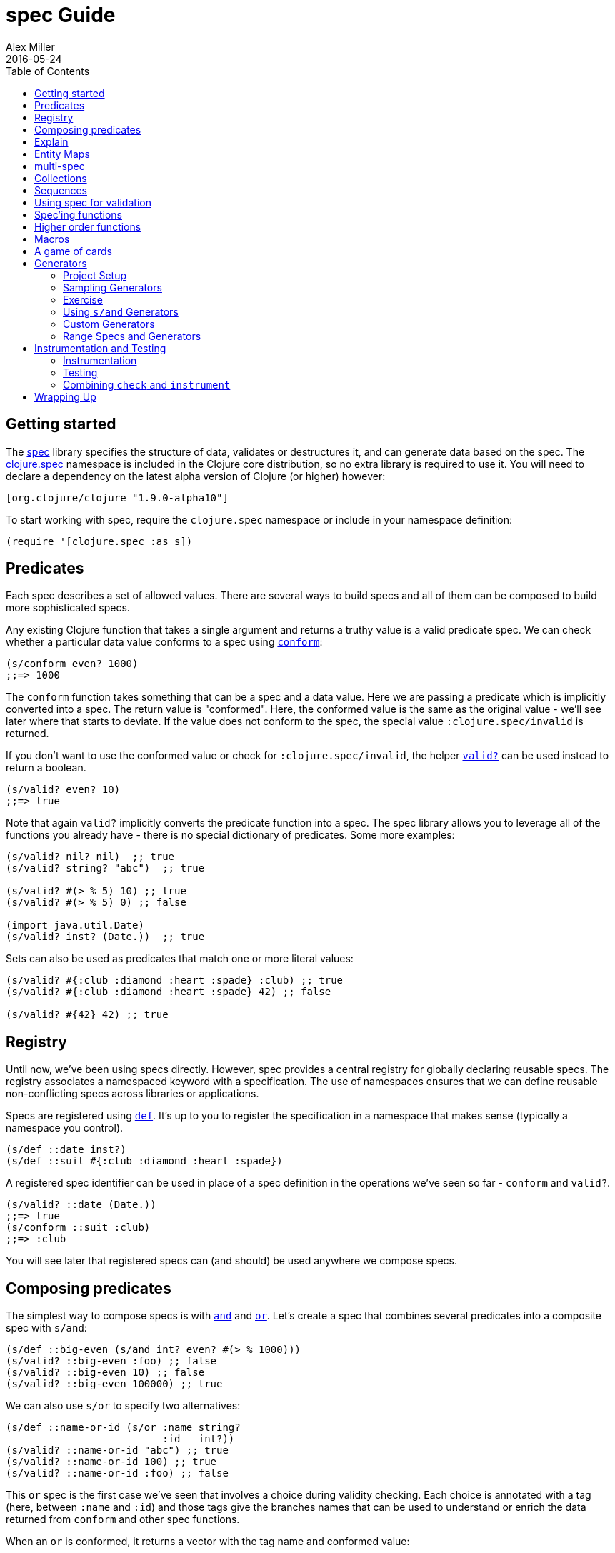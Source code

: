 = spec Guide
Alex Miller
2016-05-24
:type: guides
:toc: macro
:icons: font

ifdef::env-github,env-browser[:outfilesuffix: .adoc]

toc::[]

== Getting started

The <<xref/../../../about/spec#,spec>> library specifies the structure of data, validates or destructures it, and can generate data based on the spec. The http://clojure.github.io/clojure/branch-master/clojure.spec-api.html[clojure.spec] namespace is included in the Clojure core distribution, so no extra library is required to use it. You will need to declare a dependency on the latest alpha version of Clojure (or higher) however:

[source, clojure]
----
[org.clojure/clojure "1.9.0-alpha10"]
----

To start working with spec, require the `clojure.spec` namespace or include in your namespace definition:

[source,clojure]
----
(require '[clojure.spec :as s])
----

== Predicates

Each spec describes a set of allowed values. There are several ways to build specs and all of them can be composed to build more sophisticated specs.

Any existing Clojure function that takes a single argument and returns a truthy value is a valid predicate spec. We can check whether a particular data value conforms to a spec using http://clojure.github.io/clojure/branch-master/clojure.spec-api.html#clojure.spec/conform[`conform`]:

[source,clojure]
----
(s/conform even? 1000)
;;=> 1000
----

The `conform` function takes something that can be a spec and a data value. Here we are passing a predicate which is implicitly converted into a spec. The return value is "conformed". Here, the conformed value is the same as the original value - we'll see later where that starts to deviate. If the value does not conform to the spec, the special value `:clojure.spec/invalid` is returned.

If you don't want to use the conformed value or check for `:clojure.spec/invalid`, the helper http://clojure.github.io/clojure/branch-master/clojure.spec-api.html#clojure.spec/valid?[`valid?`] can be used instead to return a boolean.

[source,clojure]
----
(s/valid? even? 10)
;;=> true
----

Note that again `valid?` implicitly converts the predicate function into a spec. The spec library allows you to leverage all of the functions you already have - there is no special dictionary of predicates. Some more examples:

[source,clojure]
----
(s/valid? nil? nil)  ;; true
(s/valid? string? "abc")  ;; true

(s/valid? #(> % 5) 10) ;; true
(s/valid? #(> % 5) 0) ;; false

(import java.util.Date)
(s/valid? inst? (Date.))  ;; true
----

Sets can also be used as predicates that match one or more literal values:

[source,clojure]
----
(s/valid? #{:club :diamond :heart :spade} :club) ;; true
(s/valid? #{:club :diamond :heart :spade} 42) ;; false

(s/valid? #{42} 42) ;; true
----

== Registry

Until now, we've been using specs directly. However, spec provides a central registry for globally declaring reusable specs. The registry associates a namespaced keyword with a specification. The use of namespaces ensures that we can define reusable non-conflicting specs across libraries or applications.

Specs are registered using http://clojure.github.io/clojure/branch-master/clojure.spec-api.html#clojure.spec/def[`def`]. It's up to you to register the specification in a namespace that makes sense (typically a namespace you control).

[source,clojure]
----
(s/def ::date inst?)
(s/def ::suit #{:club :diamond :heart :spade})
----

A registered spec identifier can be used in place of a spec definition in the operations we've seen so far - `conform` and `valid?`.

[source,clojure]
----
(s/valid? ::date (Date.))
;;=> true
(s/conform ::suit :club)
;;=> :club
----

You will see later that registered specs can (and should) be used anywhere we compose specs.

== Composing predicates

The simplest way to compose specs is with http://clojure.github.io/clojure/branch-master/clojure.spec-api.html#clojure.spec/and[`and`] and http://clojure.github.io/clojure/branch-master/clojure.spec-api.html#clojure.spec/or[`or`]. Let's create a spec that combines several predicates into a composite spec with `s/and`:

[source,clojure]
----
(s/def ::big-even (s/and int? even? #(> % 1000)))
(s/valid? ::big-even :foo) ;; false
(s/valid? ::big-even 10) ;; false
(s/valid? ::big-even 100000) ;; true
----

We can also use `s/or` to specify two alternatives: 

[source,clojure]
----
(s/def ::name-or-id (s/or :name string? 
                          :id   int?))
(s/valid? ::name-or-id "abc") ;; true
(s/valid? ::name-or-id 100) ;; true
(s/valid? ::name-or-id :foo) ;; false
----

This `or` spec is the first case we've seen that involves a choice during validity checking. Each choice is annotated with a tag (here, between `:name` and `:id`) and those tags give the branches names that can be used to understand or enrich the data returned from `conform` and other spec functions.

When an `or` is conformed, it returns a vector with the tag name and conformed value:

[source,clojure]
----
(s/conform ::name-or-id "abc")
;;=> [:name "abc"]
(s/conform ::name-or-id 100)
;;=> [:id 100]
----

Many predicates that check an instance's type do not allow `nil` as a valid value (`string?`, `number?`, `keyword?`, etc). To include `nil` as a valid value, use the provided function http://clojure.github.io/clojure/branch-master/clojure.spec-api.html#clojure.spec/nilable[`nilable`] to make a spec:

[source,clojure]
----
(s/valid? string? nil)
;;=> false
(s/valid? (s/nilable string?) nil)
;;=> true
----

== Explain

http://clojure.github.io/clojure/branch-master/clojure.spec-api.html#clojure.spec/explain[`explain`] is another high-level operation in spec that can be used to report (to `pass:[*out*]`) why a value does not conform to a spec. Let's see what explain says about some non-conforming examples we've seen so far.

[source,clojure]
----
(s/explain ::suit 42)
;; val: 42 fails spec: ::suit predicate: #{:spade :heart :diamond :club}
(s/explain ::big-even 5)
;; val: 5 fails spec: ::big-even predicate: even?
(s/explain ::name-or-id :foo)
;; val: :foo fails spec: ::name-or-id at: [:name] predicate: string?
;; val: :foo fails spec: ::name-or-id at: [:id] predicate: int?
----

The explain output identifies the problematic value and the predicate it was evaluating. In the last example we see that when there are alternatives, errors across all of the alternatives will be printed.

In addition to `explain`, you can use http://clojure.github.io/clojure/branch-master/clojure.spec-api.html#clojure.spec/explain-str[`explain-str`] to receive the error messages as a string or  http://clojure.github.io/clojure/branch-master/clojure.spec-api.html#clojure.spec/explain-data[`explain-data`] to receive the errors in a more extensive data format.

[source,clojure]
----
(s/explain-data ::name-or-id :foo)
;;=> #:clojure.spec{
;;     :problems ({:path [:name], 
;;                 :pred string?,
;;                 :val :foo,
;;                 :via [:spec.examples.guide/name-or-id],
;;                 :in []}
;;                {:path [:id],
;;                 :pred int?,
;;                 :val :foo,
;;                 :via [:spec.examples.guide/name-or-id],
;;                 :in []})}
----

[NOTE]
====
This result also demonstrates the new namespace map literal syntax added in 1.9.0-alpha8. Maps may be prefixed with #: or #:: (for autoresolve) to specify a default namespace for all keys in the map. In this example, this is equivalent to `{:clojure.spec/problems ...}`
====

== Entity Maps

Clojure programs rely heavily on passing around maps of data. A common approach in other libraries is to describe each entity type, combining both the keys it contains and the structure of their values. Rather than define attribute (key+value) specifications in the scope of the entity (the map), specs assign meaning to individual attributes,
then collect them into maps using set semantics (on the keys). This approach allows us to start assigning (and sharing)
semantics at the attribute level across our libraries and applications.

For example, most Ring middleware functions modify the request or response map with unqualified keys. However, each middleware could instead use namespaced keys with registered semantics for those keys. The keys could then be checked for conformance, creating a system with greater opportunities for collaboration and consistency.

Entity maps in spec are defined with http://clojure.github.io/clojure/branch-master/clojure.spec-api.html#clojure.spec/keys[`keys`]:

[source,clojure]
----
(def email-regex #"^[a-zA-Z0-9._%+-]+@[a-zA-Z0-9.-]+\.[a-zA-Z]{2,63}$")
(s/def ::email-type (s/and string? #(re-matches email-regex %)))

(s/def ::acctid int?)
(s/def ::first-name string?)
(s/def ::last-name string?)
(s/def ::email ::email-type)

(s/def ::person (s/keys :req [::first-name ::last-name ::email]
                        :opt [::phone]))
----

This registers a `::person` spec with the required keys `::first-name`, `::last-name`, and `::email`, with optional key `::phone`. The map spec never specifies the value spec for the attributes, only what attributes are required or optional.

When conformance is checked on a map, it combines two things - checking that the required attributes are included, and checking that every registered key has a conforming value. We'll see later where optional attributes can be useful. Also note that ALL attributes are checked via `keys`, not just those listed in the `:req` and `:opt` keys. Thus a bare `(s/keys)` is valid and will check all attributes of a map without checking which keys are required or optional.

[source,clojure]
----
(s/valid? ::person
  {::first-name "Elon"
   ::last-name "Musk"
   ::email "elon@example.com"})
;;=> true

;; Fails required key check
(s/explain ::person
  {::first-name "Elon"})
;; val: #:my.domain{:first-name "Elon"} fails spec: :my.domain/person
;;  predicate: [(contains? % :my.domain/last-name) (contains? % :my.domain/email)]

;; Fails attribute conformance
(s/explain ::person
  {::first-name "Elon"
   ::last-name "Musk"
   ::email "n/a"})
;; In: [:my.domain/email] val: "n/a" fails spec: :my.domain/email at:
;;   [:my.domain/email] predicate: (re-matches email-regex %)
----

Much existing Clojure code does not use maps with namespaced keys and so `keys` can also specify `:req-un` and `:opt-un` for required and optional unqualified keys. These variants specify namespaced keys used to find their specification, but the map only checks for the unqualified version of the keys.

Let's consider a person map that uses unqualified keys but checks conformance against the namespaced specs we registered earlier:

[source,clojure]
----
(s/def :unq/person 
  (s/keys :req-un [::first-name ::last-name ::email]
          :opt-un [::phone]))

(s/conform :unq/person
  {:first-name "Elon"
   :last-name "Musk"
   :email "elon@example.com"})
;;=> {:first-name "Elon", :last-name "Musk", :email "elon@example.com"}

(s/explain :unq/person
  {:first-name "Elon"
   :last-name "Musk"
   :email "n/a"})
;; In: [:email] val: "n/a" fails spec: :my.domain/email at: [:email] 
;;   predicate: (re-matches email-regex %)

(s/explain :unq/person
  {:first-name "Elon"})
;; val: {:first-name "Elon"} fails spec: :unq/person
;;   predicate: [(contains? % :last-name) (contains? % :email)]
----

Unqualified keys can also be used to validate record attributes:

[source,clojure]
----
(defrecord Person [first-name last-name email phone])

(s/explain :unq/person
           (->Person "Elon" nil nil nil))
;; In: [:last-name] val: nil fails spec: :my.domain/last-name at: [:last-name] predicate: string?
;; In: [:email] val: nil fails spec: :my.domain/email at: [:email] predicate: string?

(s/conform :unq/person
  (->Person "Elon" "Musk" "elon@example.com" nil))
;;=> #my.domain.Person{:first-name "Elon", :last-name "Musk", 
;;=>                   :email "elon@example.com", :phone nil}
----

One common occurrence in Clojure is the use of "keyword args" where keyword keys and values are passed in a sequential data structure as options. Spec provides special support for this pattern with the regex op http://clojure.github.io/clojure/branch-master/clojure.spec-api.html#clojure.spec/keys*[`keys*`]. `keys*` has the same syntax and semantics as `keys` but can be embedded inside a sequential regex structure.

[source,clojure]
----
(s/def ::port number?)
(s/def ::host string?)
(s/def ::id keyword?)
(s/def ::server (s/keys* :req [::id ::host] :opt [::port]))
(s/conform ::server [::id :s1 ::host "example.com" ::port 5555])
;;=> {:my.domain/id :s1, :my.domain/host "example.com", :my.domain/port 5555}
----
Sometimes it will be convenient to declare entity maps in parts, either because there are different sources for requirements on an entity map or because there is a common set of keys and variant-specific parts. The `s/merge` spec can be used to combine multiple `s/keys` specs into a single spec that combines their requirements. For example consider two `keys` specs that define common animal attributes and some dog-specific ones. The dog entity itself can be described as a `merge` of those two attribute sets:

[source,clojure]
----
(s/def :animal/kind string?)
(s/def :animal/says string?)
(s/def :animal/common (s/keys :req [:animal/kind :animal/says]))
(s/def :dog/tail? boolean?)
(s/def :dog/breed string?)
(s/def :animal/dog (s/merge :animal/common
                            (s/keys :req [:dog/tail? :dog/breed])))
(s/valid? :animal/dog
  {:animal/kind "dog"
   :animal/says "woof"
   :dog/tail? true
   :dog/breed "retriever"})
;;=> true
----

== multi-spec

One common occurrence in Clojure is to use maps as tagged entities and a special field that indicates the "type" of the map where type indicates a potentially open set of types, often with shared attributes across the types. 

As previously discussed, the attributes for all types are well-specified using attributes stored in the registry by namespaced keyword. Attributes shared across entity types automatically gain shared semantics. However, we also want to be able to specify the required keys per entity type and for that spec provides http://clojure.github.io/clojure/branch-master/clojure.spec-api.html#clojure.spec/multi-spec[`multi-spec`] which leverages a multimethod to provide for the specification of an open set of entity types based on a type tag.

For example, imagine an API that received event objects which shared some common fields but also had type-specific shapes. First we would register the event attributes:

[source,clojure]
----
(s/def :event/type keyword?)
(s/def :event/timestamp int?)
(s/def :search/url string?)
(s/def :error/message string?)
(s/def :error/code int?)
----

We then need a multimethod that defines a dispatch function for choosing the selector (here our `:event/type` field) and returns the appropriate spec based on the value:

[source,clojure]
----
(defmulti event-type :event/type)
(defmethod event-type :event/search [_]
  (s/keys :req [:event/type :event/timestamp :search/url]))
(defmethod event-type :event/error [_]
  (s/keys :req [:event/type :event/timestamp :error/message :error/code]))
----

The methods should ignore their argument and return the spec for the specified type. Here we've fully spec'ed two possible events - a "search" event and an "error" event.

And then finally we are ready to declare our `multi-spec` and try it out.

[source,clojure]
----
(s/def :event/event (s/multi-spec event-type :event/type))

(s/valid? :event/event
  {:event/type :event/search
   :event/timestamp 1463970123000
   :search/url "http://clojure.org"})
;=> true
(s/valid? :event/event
  {:event/type :event/error
   :event/timestamp 1463970123000
   :error/message "Invalid host"
   :error/code 500})
;=> true
(s/explain :event/event
  {:event/type :event/restart})
;; val: #:event{:type :event/restart} fails spec: :event/event 
;;   at: [:event/restart] predicate: my.domain/event-type,  no method
(s/explain :event/event
  {:event/type :event/search
   :search/url 200})
;; val: {:event/type :event/search, :search/url 200} fails spec: :event/event 
;;   at: [:event/search] predicate: [(contains? % :event/timestamp)]
;; In: [:search/url] val: 200 fails spec: :search/url 
;;   at: [:event/search :search/url] predicate: string?
----

The `multi-spec` approach allows us to create an *open* system for spec validation, just like multimethods and protocols. New event types can be added later by just extending the `event-type` multimethod.

== Collections

A few helpers are provided for other special collection cases - http://clojure.github.io/clojure/branch-master/clojure.spec-api.html#clojure.spec/coll-of[`coll-of`], http://clojure.github.io/clojure/branch-master/clojure.spec-api.html#clojure.spec/tuple[`tuple`], and  http://clojure.github.io/clojure/branch-master/clojure.spec-api.html#clojure.spec/map-of[`map-of`].

For the special case of a homogenous collection of arbitrary size, you can use `coll-of` to specify a collection of elements satisfying a predicate.

[source,clojure]
----
(s/conform (s/coll-of keyword?) [:a :b :c])
;;=> [:a :b :c]
(s/conform (s/coll-of number?) #{5 10 2})
;;=> #{2 5 10}
----

Additionally, `coll-of` can be passed a number of keyword arg options:

* `:kind` - a predicate or spec that the incoming collection must satisfy, such as `vector?`
* `:count` - specifies exact expected count
* `:min-count`, `:max-count` - checks that collection has `(<= min-count count max-count)`
* `:distinct` - checks that all elements are distinct
* `:into` - one of [], (), {}, or #{} for output conformed value. If `:into` is not specified, the input collection type will be used.

Following is an example utilizing some of these options to spec a vector containing three distinct numbers conformed as a set and some of the errors for different kinds of invalid values:

[source,clojure]
----
(s/def ::vnum3 (s/coll-of number? :kind vector? :count 3 :distinct true :into #{}))
(s/conform ::vnum3 [1 2 3])
;;=> #{1 2 3}
(s/explain ::vnum3 #{1 2 3})   ;; not a vector
;; val: #{1 3 2} fails spec: ::vnum3 predicate: clojure.core/vector?
(s/explain ::vnum3 [1 1 1])    ;; not distinct
;; val: [1 1 1] fails spec: ::vnum3 predicate: distinct?
(s/explain ::vnum3 [1 2 :a])   ;; not a number
;; In: [2] val: :a fails spec: ::vnum3 predicate: number?
----

[NOTE]
====
Both `coll-of` and `map-of` will conform all of their elements, which may make them unsuitable for large collections. In that case, consider http://clojure.github.io/clojure/branch-master/clojure.spec-api.html#clojure.spec/every[`every`] or for maps  http://clojure.github.io/clojure/branch-master/clojure.spec-api.html#clojure.spec/every-kv[`every-kv`].
====

While `coll-of` is good for homogenous collections of any size, another case is a fixed-size positional collection with fields of known type at different positions. For that we have `tuple`.

[source,clojure]
----
(s/def ::point (s/tuple double? double? double?))
(s/conform ::point [1.5 2.5 -0.5])
=> [1.5 2.5 -0.5]
----

Note that in this case of a "point" structure with x/y/z values we actually had a choice of three possible specs:

* Regular expression - `(s/cat :x double? :y double? :z double?)`
** Allows for matching nested structure (not needed here)
** Conforms to map with named keys based on the `cat` tags
* Collection - `(s/coll-of double?)`
** Designed for arbitrary size homogenous collections
** Conforms to a vector of the values
* Tuple - `(s/tuple double? double? double?)`
** Designed for fixed size with known positional "fields"
** Conforms to a vector of the values

In this example, `coll-of` will match other (invalid) values as well (like `[1.0]` or `[1.0 2.0 3.0 4.0])`, so it is not a suitable choice - we want fixed fields. The choice between a regular expression and tuple here is to some degree a matter of taste, possibly informed by whether you expect either the tagged return values or error output to be better with one or the other.

In addition to the support for information maps via `keys`, spec also provides `map-of` for maps with homogenous key and value predicates.

[source,clojure]
----
(s/def ::scores (s/map-of string? int?))
(s/conform ::scores {"Sally" 1000, "Joe" 500})
;=> {"Sally" 1000, "Joe" 500}
----

By default `map-of` will validate but not conform keys because conformed keys might create key duplicates that would cause entries in the map to be overridden. If conformed keys are desired, pass the option `:conform-keys true'.

You can also use the various count-related options on `map-of` that you have with `coll-of`.

== Sequences

Sometimes sequential data is used to encode additional structure (typically new syntax, often used in macros). spec provides the standard https://en.wikipedia.org/wiki/Regular_expression[regular expression] operators to describe the structure of a sequential data value:

* http://clojure.github.io/clojure/branch-master/clojure.spec-api.html#clojure.spec/cat[`cat`] - concatentation of predicates/patterns
* http://clojure.github.io/clojure/branch-master/clojure.spec-api.html#clojure.spec/alt[`alt`] - choice among alternative predicates/patterns
* http://clojure.github.io/clojure/branch-master/clojure.spec-api.html#clojure.spec/*[`pass:[*]`] - 0 or more of a predicate/pattern
* http://clojure.github.io/clojure/branch-master/clojure.spec-api.html#clojure.spec/%2B[`+`] - 1 or more of a predicate/pattern
* http://clojure.github.io/clojure/branch-master/clojure.spec-api.html#clojure.spec/%3F[`?`] - 0 or 1 of a predicate/pattern

Like `or`, both `cat` and `alt` tag their "parts" - these tags are then used in the conformed value to identify what was matched, to report errors, and more.

Consider an ingredient represented by a vector containing a quantity (number) and a unit (keyword). The spec for this data uses `cat` to specify the right components in the right order. Like predicates, regex operators are implicitly converted to specs when passed to functions like `conform`, `valid?`, etc.

[source,clojure]
----
(s/def ::ingredient (s/cat :quantity number? :unit keyword?))
(s/conform ::ingredient [2 :teaspoon])
;;=> {:quantity 2, :unit :teaspoon}
----

The data is conformed as a map with the tags as keys. We can use `explain` to examine non-conforming data.

[source,clojure]
----
;; pass string for unit instead of keyword
(s/explain ::ingredient [11 "peaches"])
;; In: [1] val: \"peaches\" fails spec: ::ingredient at: [:unit] predicate: keyword?

;; leave out the unit
(s/explain ::ingredient [2])
;; val: () fails spec: ::ingredient at: [:unit] predicate: keyword?,  Insufficient input
----

Let's now see the various occurence operators `*`, `+`, and `?`:

[source,clojure]
----
(s/def ::seq-of-keywords (s/* keyword?))
(s/conform ::seq-of-keywords [:a :b :c])
;;=> [:a :b :c]
(s/explain ::seq-of-keywords [10 20])
;; In: [0] val: 10 fails spec: :spec.examples.guide/seq-of-keywords predicate: keyword?

(s/def ::odds-then-maybe-even (s/cat :odds (s/+ odd?)
                                     :even (s/? even?)))
(s/conform ::odds-then-maybe-even [1 3 5 100])
;;=> {:odds [1 3 5], :even 100}
(s/conform ::odds-then-maybe-even [1])
;;=> {:odds [1]}
(s/explain ::odds-then-maybe-even [100])
;; In: [0] val: 100 fails spec: ::odds-then-maybe-even at: [:odds] predicate: odd?

;; opts are alternating keywords and booleans
(s/def ::opts (s/* (s/cat :opt keyword? :val boolean?)))
(s/conform ::opts [:silent? false :verbose true])
;;=> [{:opt :silent?, :val false} {:opt :verbose, :val true}]
----

Finally, we can use `alt` to specify alternatives within the sequential data. Like `cat`, `alt` requires you to tag each alternative but the conformed data is a vector of tag and value.

[source,clojure]
----
(s/def ::config (s/* 
                  (s/cat :prop string?
                         :val  (s/alt :s string? :b boolean?))))
(s/conform ::config ["-server" "foo" "-verbose" true "-user" "joe"])
;;=> [{:prop "-server", :val [:s "foo"]}
;;    {:prop "-verbose", :val [:b true]}
;;    {:prop "-user", :val [:s "joe"]}]
----

If you need a description of a specification, use `describe` to retrieve one. Let's try it on some of the specifications we've already defined:

[source,clojure]
----
(s/describe ::seq-of-keywords)
;;=> (* keyword?)
(s/describe ::odds-then-maybe-even)
;;=> (cat :odds (+ odd?) :even (? even?))
(s/describe ::opts)
;;=> (* (cat :opt keyword? :val boolean?))
----

Spec also defines one additional regex operator, http://clojure.github.io/clojure/branch-master/clojure.spec-api.html#clojure.spec/&[`&`], which takes a regex operator and constrains it with one or more additional predicates. This can be used to create regular expressions with additional constraints that would otherwise require custom predicates. For example, consider wanting to match only sequences with an even number of strings:

[source,clojure]
----
(s/def ::even-strings (s/& (s/* string?) #(even? (count %))))
(s/valid? ::even-strings ["a"])  ;; false
(s/valid? ::even-strings ["a" "b"])  ;; true
(s/valid? ::even-strings ["a" "b" "c"])  ;; false
(s/valid? ::even-strings ["a" "b" "c" "d"])  ;; true
----

When regex ops are combined, they describe a single sequence. If you need to spec a nested sequential collection,
you must use an explicit call to http://clojure.github.io/clojure/branch-master/clojure.spec-api.html#clojure.spec/spec[`spec`]
to start a new nested regex context. For example to describe a sequence like `[:names ["a" "b"] :nums [1 2 3]]`,
you need nested regular expressions to describe the inner sequential data:

[source,clojure]
----
(s/def ::nested
  (s/cat :names-kw #{:names}
         :names (s/spec (s/* string?))
         :nums-kw #{:nums}
         :nums (s/spec (s/* number?))))
(s/conform ::nested [:names ["a" "b"] :nums [1 2 3]])
;;=> {:names-kw :names, :names ["a" "b"], :nums-kw :nums, :nums [1 2 3]}
----

If the specs were removed this spec would instead match a sequence like `[:names "a" "b" :nums 1 2 3]`.

[source,clojure]
----
(s/def ::unnested
  (s/cat :names-kw #{:names}
         :names (s/* string?)
         :nums-kw #{:nums}
         :nums (s/* number?)))
(s/conform ::unnested [:names "a" "b" :nums 1 2 3])
;;=> {:names-kw :names, :names ["a" "b"], :nums-kw :nums, :nums [1 2 3]}
----

== Using spec for validation

Now is a good time to step back and think about how spec can be used for runtime data validation.

One way to use spec is to explicitly call `valid?` to verify input data passed to a function. You can, for example, use the existing pre- and post-condition support built into `defn`:

[source,clojure]
----
(defn person-name
  [person]
  {:pre [(s/valid? ::person person)]
   :post [(s/valid? string? %)]}
  (str (::first-name person) " " (::last-name person)))

(person-name 42)
;;=> java.lang.AssertionError: Assert failed: (s/valid? :my.domain/person person)

(person-name {::first-name "Elon" ::last-name "Musk" ::email "elon@example.com"})
;; Elon Musk
----

When the function is invoked with something that isn't valid `::person` data, the pre-condition fails. Similarly, if there was a bug in our code and the output was not a string, the post-condition would fail.

Another option is to use `s/assert` within your code to assert that a value satisfies a spec. On success the value is returned and on failure an assertion error is thrown. By default assertion checking is off - this can be changed at the REPL with `s/check-asserts` or on startup by setting the system property `clojure.spec.check-asserts=true`.

[source,clojure]
----
(defn person-name
  [person]
  (let [p (s/assert ::person person)]
    (str (::first-name p) " " (::last-name p))))

(s/check-asserts true)
(person-name 100)
;; CompilerException clojure.lang.ExceptionInfo: Spec assertion failed
;; val: 100 fails predicate: map?
;; :clojure.spec/failure  :assertion-failed
;; #:clojure.spec{:problems [{:path [], :pred map?, :val 100, :via [], :in []}], 
;;                :failure :assertion-failed}
----

A deeper level of integration is to call conform and use the return value to destructure the input. This will be particularly useful for complex inputs with alternate options.

Here we conform using the config specification defined above:

[source,clojure]
----
(defn- set-config [prop val]
  ;; dummy fn
  (println "set" prop val))

(defn configure [input]
  (let [parsed (s/conform ::config input)]
    (if (= parsed ::s/invalid)
      (throw (ex-info "Invalid input" (s/explain-data ::config input)))
      (for [{prop :prop [_ val] :val} parsed]
        (set-config (subs prop 1) val)))))

(configure ["-server" "foo" "-verbose" true "-user" "joe"])
----

Here configure calls `conform` to destructure the config input. The result is either the special `::s/invalid` value or a destructured form of the result:

[source,clojure]
----
[{:prop "-server", :val [:s "foo"]} 
 {:prop "-verbose", :val [:b true]} 
 {:prop "-user", :val [:s "joe"]}]
----

In the success case, the parsed input is transformed into the desired shape for further processing. In the error case, we call `explain-data` to generate error message data. The explain data contains information about what expression failed to conform, the path to that expression in the specification, and the predicate it was attempting to match.

== Spec'ing functions

The pre- and post-condition example in the previous section hinted at an interesting question - how do we define the input and output specifications for a function or macro?

Spec has explicit support for this using http://clojure.github.io/clojure/branch-master/clojure.spec-api.html#clojure.spec/fdef[`fdef`], which defines specifications for a function - the arguments and/or the return value spec, and optionally a function that can specify a relationship between args and return.

Let's consider a `ranged-rand` function that produces a random number in a range:

[source,clojure]
----
(defn ranged-rand
  "Returns random int in range start <= rand < end"
  [start end]
  (+ start (long (rand (- end start)))))
----

We can then provide a specification for that function:

[source,clojure]
----
(s/fdef ranged-rand
  :args (s/and (s/cat :start int? :end int?)
               #(< (:start %) (:end %)))
  :ret int?
  :fn (s/and #(>= (:ret %) (-> % :args :start))
             #(< (:ret %) (-> % :args :end))))
----

This function spec demonstrates a number of features. First the `:args` is a compound spec that describes the function arguments. This spec is invoked with the args in a list, as if they were passed to `(apply fn (arg-list))`. Because the args are sequential and the args are positional fields, they are almost always described using a regex op, like `cat`, `alt`, or `*`. 

The second `:ret` predicate takes as input the conformed result of the first predicate and verifies that start < end. The `:ret` value spec is also an integer. Finally, the `:fn` spec checks that the return value is >= start and < end.

We'll see later how we can use a function spec for development and testing.

== Higher order functions

Higher order functions are common in Clojure and spec provides http://clojure.github.io/clojure/branch-master/clojure.spec-api.html#clojure.spec/fspec[`fspec`] to support spec'ing them.

For example, consider the `adder` function:

[source,clojure]
----
(defn adder [x] #(+ x %))
----

`adder` returns a function that adds x. We can declare a function spec for `adder` using `fspec` for the return value:

[source,clojure]
----
(s/fdef adder
  :args (s/cat :x number?)
  :ret (s/fspec :args (s/cat :y number?)
                :ret number?)
  :fn #(= (-> % :args :x) ((:ret %) 0)))
----

The `:ret` spec uses `fspec` to declare that the returning function takes and returns a number. Even more interesting, the `:fn` spec can state a general property that relates the `:args` (where we know x) and the result we get from invoking the function returned from `adder`, namely that adding 0 to it should return x.

== Macros

As macros are functions that take code and produce code, they can also be spec'ed like functions. One special consideration however is that you must keep in mind that you are receiving code as data, not evaluated arguments, and that you are most commonly producing new code as data, so often it's not helpful to spec the :ret value of a function (as it's just code).

For example, we could spec the `clojure.core/declare` macro like this:

[source,clojure]
----
(s/fdef clojure.core/declare
    :args (s/cat :names (s/* simple-symbol?))
    :ret any?)
----

The Clojure macroexpander will look for and conform :args specs registered for macros at macro expansion time (not runtime!). If an error is detected, `explain` will be invoked to explain the error:

[source,clojure]
----
(declare 100)
;; CompilerException java.lang.IllegalArgumentException: Call to clojure.core/declare did not conform to spec:
;; In: [0] val: (100) fails at: [:args] predicate: (cat :names (* simple-symbol?)),  Extra input
;; :clojure.spec/args  (100)
----

Because macros are always checked during macro expansion, you do not need to call instrument for macro specs.

== A game of cards

Here's a bigger set of specs to model a game of cards:

[source,clojure]
----
(def suit? #{:club :diamond :heart :spade})
(def rank? (into #{:jack :queen :king :ace} (range 2 11)))
(def deck (for [suit suit? rank rank?] [rank suit]))

(s/def ::card (s/tuple rank? suit?))
(s/def ::hand (s/* ::card))

(s/def ::name string?)
(s/def ::score int?)
(s/def ::player (s/keys :req [::name ::score ::hand]))

(s/def ::players (s/* ::player))
(s/def ::deck (s/* ::card))
(s/def ::game (s/keys :req [::players ::deck]))
----

We can validate a piece of this data against the schema:

[source,clojure]
----
(def kenny
  {::name "Kenny Rogers"
   ::score 100
   ::hand []})
(s/valid? ::player kenny)
;;=> true
----

Or look at the errors we'll get from some bad data:

[source,clojure]
----
(s/explain ::game
  {::deck deck
   ::players [{::name "Kenny Rogers"
               ::score 100
               ::hand [[2 :banana]]}]})
In: [::players 0 ::hand 0 1] val: :banana fails spec: ::card at: [::players ::hand 1] predicate: suit?
----

The error explains the path in the data structure down to the invalid value, the spec part it's trying to match, the path in the specs, and the predicate that failed.

If we have a function `deal` that doles out some cards to the players we can spec that function to verify the arg and return value are both suitable data values. We can also specify a `:fn` spec to verify that the count of cards in the game before the deal equals the count of cards after the deal.

[source,clojure]
----
(defn total-cards [{:keys [::deck ::players] :as game}]
  (apply + (count deck)
    (map #(-> % ::hand count) players)))

(defn deal [game] .... )

(s/fdef deal
  :args (s/cat :game ::game)
  :ret ::game
  :fn #(= (total-cards (-> % :args :game))
          (total-cards (-> % :ret))))
----

== Generators

A key design constraint of spec is that all specs are also designed to act as generators of sample data that conforms to the spec (a critical requirement for property-based testing). 

=== Project Setup

spec generators rely on the Clojure property testing library https://github.com/clojure/test.check[test.check]. However, this dependency is dynamically loaded and you can use the parts of spec other than `gen`, `exercise`, and testing without declaring test.check as a runtime dependency. When you wish to use these parts of spec (typically during testing), you will need to declare a dev dependency on test.check. 

In Leiningen add this to project.clj:

[source,clojure]
----
:profiles {:dev {:dependencies [[org.clojure/test.check "0.9.0"]]}}
----

In Leiningen the dev profile dependencies are included during testing but not published as a dependency or included in uber jars.

In Boot, add your dependency with test scope in your build.boot file (this is also possible in Leiningen but the approach above is preferred):

[source,clojure]
----
(set-env!
 :dependencies '[[org.clojure/test.check "0.9.0" :scope "test"]])
----

In Maven, declare your dependency as a test scope dependency:

[source,xml]
----
<project>
  ...
  <dependencies>
    <dependency>
      <groupId>org.clojure</groupId>
      <artifactId>test.check</artifactId>
      <version>0.9.0</version>
      <scope>test</scope>
    </dependency>
  </dependency>
</project>
----

In your code you also need to include the `clojure.spec.gen` namespace:

[source,clojure]
----
(require '[clojure.spec.gen :as gen])
----

=== Sampling Generators

The http://clojure.github.io/clojure/branch-master/clojure.spec-api.html#clojure.spec/gen[`gen`] function can be used to obtain the generator for any spec.

Once you have obtained a generator with `gen`, there are several ways to use it. You can generate a single sample value with http://clojure.github.io/clojure/branch-master/clojure.spec-api.html#clojure.spec.gen/generate[`generate`] or a series of samples with http://clojure.github.io/clojure/branch-master/clojure.spec-api.html#clojure.spec.gen/sample[`sample`]. Let's see some basic examples:

[source,clojure]
----
(gen/generate (s/gen int?))
;;=> -959
(gen/generate (s/gen nil?))
;;=> nil
(gen/sample (s/gen string?))
;;=> ("" "" "" "" "8" "W" "" "G74SmCm" "K9sL9" "82vC")
(gen/sample (s/gen #{:club :diamond :heart :spade}))
;;=> (:heart :diamond :heart :heart :heart :diamond :spade :spade :spade :club)

(gen/sample (s/gen (s/cat :k keyword? :ns (s/+ number?))))
;;=> ((:D -2.0)
;;=>  (:q4/c 0.75 -1)
;;=>  (:*!3/? 0)
;;=>  (:+k_?.p*K.*o!d/*V -3)
;;=>  (:i -1 -1 0.5 -0.5 -4)
;;=>  (:?!/! 0.515625 -15 -8 0.5 0 0.75)
;;=>  (:vv_z2.A??!377.+z1*gR.D9+G.l9+.t9/L34p -1.4375 -29 0.75 -1.25)
;;=>  (:-.!pm8bS_+.Z2qB5cd.p.JI0?_2m.S8l.a_Xtu/+OM_34* -2.3125)
;;=>  (:Ci 6.0 -30 -3 1.0)
;;=>  (:s?cw*8.t+G.OS.xh_z2!.cF-b!PAQ_.E98H4_4lSo/?_m0T*7i 4.4375 -3.5 6.0 108 0.33203125 2 8 -0.517578125 -4))
----

What about generating a random player in our card game?

[source,clojure]
----
(gen/generate (s/gen ::player))
;;=> {:spec.examples.guide/name "sAt8r6t",
;;    :spec.examples.guide/score 233843,
;;    :spec.examples.guide/hand ([8 :spade] [5 :heart] [9 :club] [3 :heart])}
----

What about generating a whole game?

[source,clojure]
----
(gen/generate (s/gen ::game))
;; it works! but the output is really long, so not including it here
----

So we can now start with a spec, extract a generator, and generate some data. All generated data will conform to the spec we used as a generator. For specs that have a conformed value different than the original value (anything using s/or, s/cat, s/alt, etc) it can be useful to see a set of generated samples plus the result of conforming that sample data. 

=== Exercise

For this we have http://clojure.github.io/clojure/branch-master/clojure.spec-api.html#clojure.spec.gen/exercise[`exercise`], which returns pairs of generated and conformed values for a spec. `exercise` by default produces 10 samples (like `sample`) but you can pass both functions a number indicating the number of samples to produce.

[source,clojure]
----
(s/exercise (s/cat :k keyword? :ns (s/+ number?)) 5)
;;=>
;;([(:y -2.0) {:k :y, :ns [-2.0]}]
;; [(:_/? -1.0 0.5) {:k :_/?, :ns [-1.0 0.5]}]
;; [(:-B 0 3.0) {:k :-B, :ns [0 3.0]}]
;; [(:-!.gD*/W+ -3 3.0 3.75) {:k :-!.gD*/W+, :ns [-3 3.0 3.75]}]
;; [(:_Y*+._?q-H/-3* 0 1.25 1.5) {:k :_Y*+._?q-H/-3*, :ns [0 1.25 1.5]}])

(s/exercise (s/or :k keyword? :s string? :n number?) 5)
;;=> ([:H [:k :H]] 
;;    [:ka [:k :ka]]
;;    [-1 [:n -1]] 
;;    ["" [:s ""]]
;;    [-3.0 [:n -3.0]])
----

For spec'ed functions we also have http://clojure.github.io/clojure/branch-master/clojure.spec-api.html#clojure.spec.gen/exercise-fn[`exercise-fn`], which generates sample args, invokes the spec'ed function and returns the args and the return value.

[source,clojure]
----
(s/exercise-fn `ranged-rand)
=>
([(-2 -1)   -2]
 [(-3 3)     0]
 [(0 1)      0]
 [(-8 -7)   -8]
 [(3 13)     7]
 [(-1 0)    -1]
 [(-69 99) -41]
 [(-19 -1)  -5]
 [(-1 1)    -1]
 [(0 65)     7])
----

=== Using `s/and` Generators

All of the generators we've seen worked fine but there are a number of cases where they will need some additional help. One common case is when the predicate implicitly presumes values of a particular type but the spec does not specify them:

[source,clojure]
----
(gen/generate (s/gen even?))
;; CompilerException java.lang.Exception: Unable to construct gen at: [] for: clojure.core$even_QMARK_@188fc6fd
----

In this case spec was not able to find a generator for the `even?` predicate. Most of the primitive generators in spec are mapped to the common type predicates (strings, numbers, keywords, etc).

However, spec is designed to support this case via `and` - the first predicate will determine the generator and subsequent branches will act as filters by applying the predicate to the produced values (using test.check's `such-that`). 

If we modify our predicate to use an `and` and a predicate with a mapped generator, the `even?` can be used as a filter for generated values instead:

[source,clojure]
----
(gen/generate (s/gen (s/and int? even?)))
;;=> -15161796
----

We can use many predicates to further refine the generated values. For example, say we only wanted to generate numbers that were positive multiples of 3:

[source,clojure]
----
(defn divisible-by [n] #(zero? (mod % n)))

(gen/sample (s/gen (s/and int?
                     #(> % 0)
                     (divisible-by 3))))
;;=> (3 9 1524 3 1836 6 3 3 927 15027)
----

However, it is possible to go too far with refinement and make something that fails to produce any values. The test.check http://clojure.github.io/test.check/clojure.test.check.generators.html#var-such-that[`such-that`] that implements the refinement will throw an error if the refinement predicate cannot be resolved within a relatively small number of attempts. For example, consider trying to generate strings that happen to contain the world "hello":

[source,clojure]
----
;; hello, are you the one I'm looking for?
(gen/sample (s/gen (s/and string? #(clojure.string/includes? % "hello"))))
;; ExceptionInfo Couldn't satisfy such-that predicate after 100 tries.
----

Given enough time (maybe a lot of time), the generator probably would come up with a string like this, but the underlying `such-that` will make only 100 attempts to generate a value that passes the filter. This is a case where you will need to step in and provide a custom generator.

=== Custom Generators

Building your own generator gives you the freedom to be either narrower and/or be more explicit about what values you want to generate. Alternately, custom generators can be used in cases where conformant values can be generated more efficiently than using a base predicate plus filtering. Spec does not trust custom generators and any values they produce will also be checked by their associated spec to guarantee they pass conformance.

There are three ways to build up custom generators - in decreasing order of preference: 

. Let spec create a generator based on a predicate/spec
. Create your own generator from the tools in clojure.spec.gen
. Use test.check or other test.check compatible libraries (like https://github.com/gfredericks/test.chuck[test.chuck])

[WARNING]
====
The last option requires a runtime dependency on test.check so the first two options are strongly preferred over using test.check directly.
====

First consider a spec with a predicate to specify keywords from a particular namespace:

[source,clojure]
----
(s/def ::kws (s/and keyword? #(= (namespace %) "my.domain")))
(s/valid? ::kws :my.domain/name) ;; true
(gen/sample (s/gen ::kws)) ;; unlikely we'll generate useful keywords this way
----

The simplest way to start generating values for this spec is to have spec create a generator from a fixed set of options. A set is a valid predicate spec so we can create one and ask for it's generator:

[source,clojure]
----
(def kw-gen (s/gen #{:my.domain/name :my.domain/occupation :my.domain/id}))
(gen/sample kw-gen 5)
;;=> (:my.domain/occupation :my.domain/occupation :my.domain/name :my.domain/id :my.domain/name)
----

To redefine our spec using this custom generator, use http://clojure.github.io/clojure/branch-master/clojure.spec-api.html#clojure.spec.gen/with-gen[`with-gen`] which takes a spec and a replacement generator:

[source,clojure]
----
(s/def ::kws (s/with-gen (s/and keyword? #(= (namespace %) "my.domain"))
               #(s/gen #{:my.domain/name :my.domain/occupation :my.domain/id})))
(s/valid? ::kws :my.domain/name)  ;; true
(gen/sample (s/gen ::kws))
;;=> (:my.domain/occupation :my.domain/occupation :my.domain/name  ...)
----

Note that `with-gen` (and other places that take a custom generator) take a no-arg function that returns the generator, allowing it to be lazily realized.

One downside to this approach is we are missing what property testing is really good at: automatically generating data across a wide search space to find unexpected problems. 

The clojure.spec.gen namespace has a number of functions for generator "primitives" as well as "combinators" for combining them into more complicated generators. 

[NOTE]
====
Nearly all of the functions in the clojure.spec.gen namespace are merely wrappers that dynamically load functions of the same name in test.check. You should refer to the documentation for http://clojure.github.io/test.check/[test.check] for more details on how all of the clojure.spec.gen generator functions work.
====

In this case we want our keyword to have open names but fixed namespaces. There are many ways to accomplish this but one of the simplest is to use http://clojure.github.io/clojure/branch-master/clojure.spec-api.html#clojure.spec.gen/fmap[`fmap`] to build up a keyword based on generated strings:

[source,clojure]
----
(def kw-gen-2 (gen/fmap #(keyword "my.domain" %) (gen/string-alphanumeric)))
(gen/sample kw-gen-2 5)
;;=> (:my.domain/ :my.domain/ :my.domain/1 :my.domain/1O :my.domain/l9p2)
----

`gen/fmap` takes a function to apply and a generator. The function will be applied to each sample produced by the generator allowing us to build one generator on another.

However, we can spot a problem in the example above - generators are often designed to return "simpler" values first and any string-oriented generator will often return an empty string which is not a valid keyword. We can make a slight adjustment to omit that particular value using http://clojure.github.io/clojure/branch-master/clojure.spec-api.html#clojure.spec.gen/such-that[`such-that`] which lets us specify a filtering condition:

[source,clojure]
----
(def kw-gen-3 (gen/fmap #(keyword "my.domain" %)
               (gen/such-that #(not= % "")
                 (gen/string-alphanumeric))))
(gen/sample kw-gen-3 5)
;;=> (:my.domain/O :my.domain/b :my.domain/ZH :my.domain/31 :my.domain/U)
----

Returning to our "hello" example, we now have the tools to make that generator:

[source,clojure]
----
(s/def ::hello
  (s/with-gen #(clojure.string/includes? % "hello")
    #(gen/fmap (fn [[s1 s2]] (str s1 "hello" s2))
      (gen/tuple (gen/string-alphanumeric) (gen/string-alphanumeric)))))
(gen/sample (s/gen ::hello))
;;=> ("hello" "ehello3" "eShelloO1" "vhello31p" "hello" "1Xhellow" "S5bhello" "aRejhellorAJ7Yj" "3hellowPMDOgv7" "UhelloIx9E")
----

Here we generate a tuple of a random prefix and random suffix strings, then insert "hello" bewteen them.

=== Range Specs and Generators

There are several cases where it's useful to spec (and generate) values in a range and spec provides helpers for these cases.

For example, in the case of a range of integer values (for example, a bowling roll), use http://clojure.github.io/clojure/branch-master/clojure.spec-api.html#clojure.spec.gen/int-in[`int-in`] to spec a range (end is exclusive):

[source,clojure]
----
(s/def ::roll (s/int-in 0 11))
(gen/sample (s/gen ::roll))
;;=> (1 0 0 3 1 7 10 1 5 0)
----

spec also includes http://clojure.github.io/clojure/branch-master/clojure.spec-api.html#clojure.spec.gen/inst-in[`inst-in`] for a range of instants:

[source,clojure]
----
(s/def ::the-aughts (s/inst-in #inst "2000" #inst "2010"))
(drop 50 (gen/sample (s/gen ::the-aughts) 55))
;;=> (#inst"2005-03-03T08:40:05.393-00:00"
;;    #inst"2008-06-13T01:56:02.424-00:00"
;;    #inst"2000-01-01T00:00:00.610-00:00"
;;    #inst"2006-09-13T09:44:40.245-00:00"
;;    #inst"2000-01-02T10:18:42.219-00:00")
----

Due to the generator implementation, it takes a few samples to get "interesting" so I skipped ahead a bit.

Finally, http://clojure.github.io/clojure/branch-master/clojure.spec-api.html#clojure.spec.gen/double-in[`double-in`] has support for double ranges and special options for checking special double values like `NaN` (not a number), `Infinity`, and `-Infinity`. 

[source,clojure]
----
(s/def ::dubs (s/double-in :min -100.0 :max 100.0 :NaN? false :infinity? false))
(s/valid? ::dubs 2.9)
;;=> true
(s/valid? ::dubs Double/POSITIVE_INFINITY)
;;=> false
(gen/sample (s/gen ::dubs))
;;=> (-1.0 -1.0 -1.5 1.25 -0.5 -1.0 -3.125 -1.5625 1.25 -0.390625)
----

To learn more about generators, read the test.check http://clojure.github.io/test.check/intro.html[tutorial] or http://clojure.github.io/test.check/generator-examples.html[examples]. Do keep in mind that while clojure.spec.gen is a large subset of clojure.test.check.generators, not everything is included.

== Instrumentation and Testing

spec provides a set of development and testing functionality in the `clojure.spec.test` namespace, which we can include with:

[source,clojure]
----
(require '[clojure.spec.test :as stest])
----

=== Instrumentation

Instrumentation validates that the `:args` spec is being invoked on instrumented functions and thus provides validation for external uses of a function. Let's turn on instrumentation for our previously spec'ed `ranged-rand` function:

[source,clojure]
----
(stest/instrument `ranged-rand)
----

Instrument takes a fully-qualified symbol so we use `pass:[`]` here to resolve it in the context of the current namespace. If the function is invoked with args that do not conform with the `:args` spec you will see an error like this:

[source,clojure]
----
(ranged-rand 8 5)
CompilerException clojure.lang.ExceptionInfo: Call to #'spec.examples.guide/ranged-rand did not conform to spec:
val: {:start 8, :end 5} fails at: [:args] predicate: (< (:start %) (:end %))
:clojure.spec/args  (8 5)
:clojure.spec/failure  :instrument-check-failed
 #:clojure.spec{:problems [{:path [:args], :pred (< (:start %) (:end %)), :val {:start 8, :end 5}, :via [], :in []}], :args (8 5), :failure :instrument-check-failed}
----

The error fails in the second args predicate that checks `(< start end)`. Note that the `:ret` and `:fn` specs are not checked with instrumentation as validating the implementation should occur at testing time.

Instrumentation can be turned off using the complementary function `unstrument`. Instrumentation is likely to be useful at both development time and during testing to discover errors in calling code. It is not recommended to use instrumentation in production due to the overhead involved with checking args specs.

=== Testing

We mentioned earlier that `clojure.spec.test` provides tools for automatically testing functions. When functions have specs, we can use http://clojure.github.io/clojure/branch-master/clojure.spec-api.html#clojure.spec.test/check[`check`], to automatically generate tests that check the function using the specs.

`check` will generate arguments based on the `:args` spec for a function, invoke the function, and check that the `:ret` and `:fn` specs were satisfied.

[source,clojure]
----
(require '[clojure.spec.test :as stest])

(stest/check `ranged-rand)
;;=> ({:spec #object[clojure.spec$fspec_impl$reify__13728 0x4a47e374 "clojure.spec$fspec_impl$reify__13728@4a47e374"],
;;     :clojure.spec.test.check/ret {:result true, :num-tests 100, :seed 1466805740290},
;;     :sym spec.examples.guide/ranged-rand,
;;     :result true,
;;     :type :pass})
----

`check` also takes a number of options that can be passed to test.check to influence the test run, as well as the option to override generators for parts of the spec, by either name or path.

Imagine instead that we made an error in the ranged-rand code and swapped start and end:

[source,clojure]
----
(defn ranged-rand  ;; BROKEN!
  "Returns random int in range start <= rand < end"
  [start end]
  (+ start (long (rand (- start end)))))
----

This broken function will still create random integers, just not in the expected range. Our `:fn` spec will detect the problem when checking the var:

[source,clojure]
----
(stest/abbrev-result (first (stest/check `ranged-rand)))
;;=> ({:spec (fspec
;;            :args (and (cat :start int? :end int?) (fn* [p1__3468#] (< (:start p1__3468#) (:end p1__3468#))))
;;            :ret int?
;;            :fn (and
;;                  (fn* [p1__3469#] (>= (:ret p1__3469#) (-> p1__3469# :args :start)))
;;                  (fn* [p1__3470#] (< (:ret p1__3470#) (-> p1__3470# :args :end))))),
;;     :sym spec.examples.guide/ranged-rand,
;;     :result {:clojure.spec/problems [{:path [:fn],
;;                                       :pred (>= (:ret %) (-> % :args :start)),
;;                                       :val {:args {:start -3, :end 0}, :ret -5},
;;                                       :via [],
;;                                      :in []}],
;;              :clojure.spec.test/args (-3 0),
;;              :clojure.spec.test/val {:args {:start -3, :end 0}, :ret -5},
;;              :clojure.spec/failure :test-failed}}
----

`check` has reported an error in the `:fn` spec. We can see the arguments passed were -3 and 0 and the return value was -5, which is out of the expected range.

To test all of the spec'ed functions in a namespace (or multiple namespaces), use http://clojure.github.io/clojure/branch-master/clojure.spec-api.html#clojure.spec.test/enumerate-namespace[`enumerate-namespace`] to generate the set of symbols naming vars in the namespace:

[source,clojure]
----
(-> (stest/enumerate-namespace 'user) stest/check)
----

And you can check all of the spec'ed functions by calling `stest/check` without any arguments.

=== Combining `check` and `instrument`

While both `instrument` (for enabling `:args` checking) and `check` (for generating tests of a function) are useful tools, they can be combined to provide even deeper levels of test coverage.

`instrument` takes a number of options for changing the behavior of instrumented functions, including support for swapping in alternate (narrower) specs, stubbing functions (by using the `:ret` spec to generate results), or replacing functions with an alternate implementation.

Consider the case where we have a low-level function that invokes a remote service and a higher-level function that calls it.

[source,clojure]
----
;; code under test

(defn invoke-service [service request]
  ;; invokes remote service
  )

(defn run-query [service query]
  (let [{::keys [result error]} (invoke-service service {::query query})]
    (or result error)))
----

We can spec these functions using the following specs:

[source,clojure]
----
(s/def ::query string?)
(s/def ::request (s/keys :req [::query]))
(s/def ::result (s/coll-of string? :gen-max 3))
(s/def ::error int?)
(s/def ::response (s/or :ok (s/keys :req [::result])
                    :err (s/keys :req [::error])))

(s/fdef invoke-service
  :args (s/cat :service any? :request ::request)
  :ret ::response)

(s/fdef run-query
  :args (s/cat :service any? :query string?)
  :ret (s/or :ok ::result :err ::error))
----

And then we want to test the behavior of `run-query` while stubbing out `invoke-service` with `instrument` so that the remote service is not invoked:

[source,clojure]
----
(stest/instrument `invoke-service {:stub #{`invoke-service}})
;;=> [spec.examples.guide/invoke-service]
(invoke-service nil {::query "test"})
;;=> #:spec.examples.guide{:error -11}
(invoke-service nil {::query "test"})
;;=> #:spec.examples.guide{:result ["kq0H4yv08pLl4QkVH8" "in6gH64gI0ARefv3k9Z5Fi23720gc"]}
(stest/summarize-results (stest/check `run-query))
;;=> {:total 1, :check-passed 1}
----

The first call here instruments and stubs `invoke-service`. The second and third calls demonstrate that calls to `invoke-service` now return generated results (rather than hitting a service). Finally, we can use `check` on the higher level function to test that it behaves properly based on the generated stub results returned from `invoke-service`.

== Wrapping Up

In this guide we have covered most of the features for designing and using specs and generators. We expect to add some more advanced generator techniques and help on testing in a future update.
